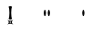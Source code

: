 SplineFontDB: 3.2
FontName: Untitled1
FullName: Untitled1
FamilyName: Untitled1
Weight: Regular
Copyright: Copyright (c) 2024, W
UComments: "2024-7-21: Created with FontForge (http://fontforge.org)"
Version: 001.000
ItalicAngle: 0
UnderlinePosition: -100
UnderlineWidth: 50
Ascent: 800
Descent: 200
InvalidEm: 0
LayerCount: 2
Layer: 0 0 "Back" 1
Layer: 1 0 "Fore" 0
XUID: [1021 317 855815283 30431]
OS2Version: 0
OS2_WeightWidthSlopeOnly: 0
OS2_UseTypoMetrics: 1
CreationTime: 1721614628
ModificationTime: 1721623674
OS2TypoAscent: 0
OS2TypoAOffset: 1
OS2TypoDescent: 0
OS2TypoDOffset: 1
OS2TypoLinegap: 0
OS2WinAscent: 0
OS2WinAOffset: 1
OS2WinDescent: 0
OS2WinDOffset: 1
HheadAscent: 0
HheadAOffset: 1
HheadDescent: 0
HheadDOffset: 1
OS2Vendor: 'PfEd'
DEI: 91125
Encoding: ISO8859-1
UnicodeInterp: none
NameList: AGL For New Fonts
DisplaySize: -48
AntiAlias: 1
FitToEm: 0
WinInfo: 0 20 9
BeginChars: 256 3

StartChar: exclam
Encoding: 33 33 0
Width: 1000
Flags: H
LayerCount: 2
Fore
SplineSet
538.936523438 266.265625 m 1
 485.124023438 222.044921875 485.124023438 177.987304688 538.936523438 133.766601562 c 1
 485.124023438 166.932617188 431.311523438 166.932617188 377.5 133.766601562 c 1
 431.311523438 177.987304688 431.311523438 222.044921875 377.5 266.265625 c 1
 431.311523438 233.100585938 485.124023438 233.100585938 538.936523438 266.265625 c 1
475.532226562 185.791015625 m 1
 475.532226562 214.079101562 l 1
 441.06640625 214.079101562 l 1
 441.06640625 185.791015625 l 1
 475.532226562 185.791015625 l 1
410.33984375 634.172851562 m 0
 420.907226562 646.041015625 442.204101562 651.081054688 458.299804688 651.081054688 c 0
 474.39453125 651.081054688 495.529296875 646.204101562 506.258789062 634.172851562 c 0
 474.39453125 577.434570312 474.39453125 350.8046875 506.258789062 294.228515625 c 0
 495.69140625 282.360351562 474.39453125 277.3203125 458.299804688 277.3203125 c 0
 442.204101562 277.3203125 421.069335938 282.198242188 410.33984375 294.228515625 c 0
 442.204101562 350.967773438 442.204101562 577.596679688 410.33984375 634.172851562 c 0
EndSplineSet
EndChar

StartChar: quotedbl
Encoding: 34 34 1
Width: 1000
Flags: H
LayerCount: 2
Fore
SplineSet
516.62890625 541.278320312 m 0
 532.442382812 541.278320312 547.440429688 495.95703125 548.092773438 451.614257812 c 0
 547.27734375 407.270507812 532.279296875 361.950195312 516.62890625 361.950195312 c 0
 500.815429688 361.950195312 485.81640625 407.270507812 485.165039062 451.614257812 c 0
 485.979492188 495.95703125 500.978515625 541.278320312 516.62890625 541.278320312 c 0
407.075195312 541.278320312 m 0
 422.725585938 541.278320312 437.724609375 495.95703125 438.5390625 451.614257812 c 0
 437.88671875 407.270507812 422.888671875 361.950195312 407.075195312 361.950195312 c 0
 391.424804688 361.950195312 376.426757812 407.270507812 375.611328125 451.614257812 c 0
 376.263671875 495.95703125 391.26171875 541.278320312 407.075195312 541.278320312 c 0
EndSplineSet
EndChar

StartChar: quotesingle
Encoding: 39 39 2
Width: 1000
Flags: H
LayerCount: 2
Back
SplineSet
462.227539062 541.615234375 m 0
 478.020507812 541.615234375 492.999023438 496.352539062 493.650390625 452.067382812 c 0
 492.8359375 407.782226562 477.857421875 362.520507812 462.227539062 362.520507812 c 0
 446.434570312 362.520507812 431.455078125 407.782226562 430.8046875 452.067382812 c 0
 431.618164062 496.352539062 446.59765625 541.615234375 462.227539062 541.615234375 c 0
EndSplineSet
Fore
SplineSet
462.227539062 541.615234375 m 0
 478.020507812 541.615234375 492.999023438 496.352539062 493.650390625 452.067382812 c 0
 492.8359375 407.782226562 477.857421875 362.520507812 462.227539062 362.520507812 c 0
 446.434570312 362.520507812 431.455078125 407.782226562 430.8046875 452.067382812 c 0
 431.618164062 496.352539062 446.59765625 541.615234375 462.227539062 541.615234375 c 0
EndSplineSet
EndChar
EndChars
EndSplineFont
